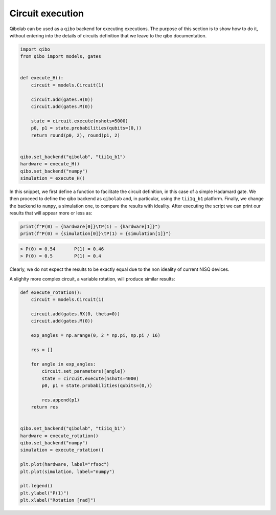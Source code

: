 Circuit execution
=================

Qibolab can be used as a ``qibo`` backend for executing executions.
The purpose of this section is to show how to do it, without entering into the details of circuits definition that we leave to the qibo documentation.

.. code-block:: python

    import qibo
    from qibo import models, gates


    def execute_H():
        circuit = models.Circuit(1)

        circuit.add(gates.H(0))
        circuit.add(gates.M(0))

        state = circuit.execute(nshots=5000)
        p0, p1 = state.probabilities(qubits=(0,))
        return round(p0, 2), round(p1, 2)


    qibo.set_backend("qibolab", "tii1q_b1")
    hardware = execute_H()
    qibo.set_backend("numpy")
    simulation = execute_H()


In this snippet, we first define a function to facilitate the circuit definition, in this case of a simple Hadamard gate.
We then proceed to define the qibo backend as ``qibolab`` and, in particular, using the ``tii1q_b1`` platform.
Finally, we change the backend to ``numpy``, a simulation one, to compare the results with ideality.
After executing the script we can print our results that will appear more or less as:

.. code-block:: python

    print(f"P(0) = {hardware[0]}\tP(1) = {hardware[1]}")
    print(f"P(0) = {simulation[0]}\tP(1) = {simulation[1]}")

.. code-block:: text

    > P(0) = 0.54	P(1) = 0.46
    > P(0) = 0.5 	P(1) = 0.4

Clearly, we do not expect the results to be exactly equal due to the non ideality of current NISQ devices.

A slighlty more complex circuit, a variable rotation, will produce similar results:

.. code-block:: python

    def execute_rotation():
        circuit = models.Circuit(1)

        circuit.add(gates.RX(0, theta=0))
        circuit.add(gates.M(0))

        exp_angles = np.arange(0, 2 * np.pi, np.pi / 16)

        res = []

        for angle in exp_angles:
            circuit.set_parameters([angle])
            state = circuit.execute(nshots=4000)
            p0, p1 = state.probabilities(qubits=(0,))

            res.append(p1)
        return res


    qibo.set_backend("qibolab", "tii1q_b1")
    hardware = execute_rotation()
    qibo.set_backend("numpy")
    simulation = execute_rotation()

    plt.plot(hardware, label="rfsoc")
    plt.plot(simulation, label="numpy")

    plt.legend()
    plt.ylabel("P(1)")
    plt.xlabel("Rotation [rad]")

.. image:: rotation.png
